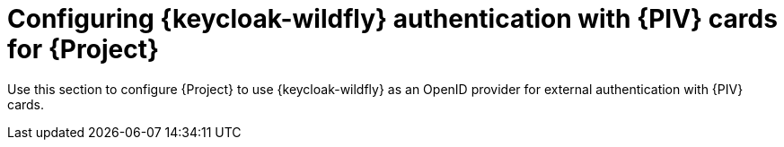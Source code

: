 [id="Configuring_Keycloak_Authentication_with_CAC_Cards_for_Project_{context}"]
= Configuring {keycloak-wildfly} authentication with {PIV} cards for {Project}

Use this section to configure {Project} to use {keycloak-wildfly} as an OpenID provider for external authentication with {PIV} cards.
